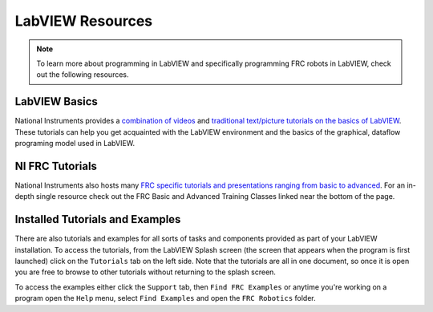 LabVIEW Resources
=================

.. image:: images/ni-logo.png

.. note:: To learn more about programming in LabVIEW and specifically programming FRC robots in LabVIEW, check out the following resources.

LabVIEW Basics
--------------

National Instruments provides a `combination of videos <https://www.ni.com/academic/students/learn-labview/>`_ and `traditional text/picture tutorials on the basics of LabVIEW <https://www.ni.com/getting-started/labview-basics/>`_. These tutorials can help you get acquainted with the LabVIEW environment and the basics of the graphical, dataflow programing model used in LabVIEW.

NI FRC Tutorials
----------------

National Instruments also hosts many `FRC specific tutorials and presentations ranging from basic to advanced <https://forums.ni.com/t5/FIRST-Robotics-Competition/Archived-2015-FRC-LabVIEW-Additional-Resources/ta-p/3528790?profile.language=en>`_. For an in-depth single resource check out the FRC Basic and Advanced Training Classes linked near the bottom of the page.

Installed Tutorials and Examples
--------------------------------

There are also tutorials and examples for all sorts of tasks and components provided as part of your LabVIEW installation. To access the tutorials, from the LabVIEW Splash screen (the screen that appears when the program is first launched) click on the ``Tutorials`` tab on the left side. Note that the tutorials are all in one document, so once it is open you are free to browse to other tutorials without returning to the splash screen.

To access the examples either click the ``Support`` tab, then ``Find FRC Examples`` or anytime you're working on a program open the ``Help`` menu, select ``Find Examples`` and open the ``FRC Robotics`` folder.
